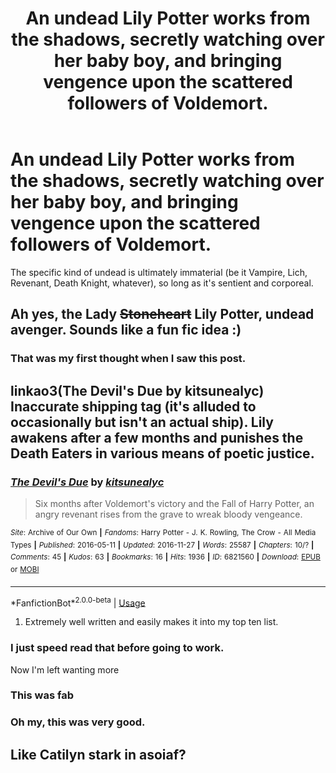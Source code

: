 #+TITLE: An undead Lily Potter works from the shadows, secretly watching over her baby boy, and bringing vengence upon the scattered followers of Voldemort.

* An undead Lily Potter works from the shadows, secretly watching over her baby boy, and bringing vengence upon the scattered followers of Voldemort.
:PROPERTIES:
:Author: Raesong
:Score: 132
:DateUnix: 1582017387.0
:DateShort: 2020-Feb-18
:FlairText: Prompt
:END:
The specific kind of undead is ultimately immaterial (be it Vampire, Lich, Revenant, Death Knight, whatever), so long as it's sentient and corporeal.


** Ah yes, the Lady +Stoneheart+ Lily Potter, undead avenger. Sounds like a fun fic idea :)
:PROPERTIES:
:Author: Efficient_Assistant
:Score: 62
:DateUnix: 1582023669.0
:DateShort: 2020-Feb-18
:END:

*** That was my first thought when I saw this post.
:PROPERTIES:
:Author: Archangel_TS
:Score: 9
:DateUnix: 1582042347.0
:DateShort: 2020-Feb-18
:END:


** linkao3(The Devil's Due by kitsunealyc) Inaccurate shipping tag (it's alluded to occasionally but isn't an actual ship). Lily awakens after a few months and punishes the Death Eaters in various means of poetic justice.
:PROPERTIES:
:Author: Fredrik1994
:Score: 24
:DateUnix: 1582030602.0
:DateShort: 2020-Feb-18
:END:

*** [[https://archiveofourown.org/works/6821560][*/The Devil's Due/*]] by [[https://www.archiveofourown.org/users/kitsunealyc/pseuds/kitsunealyc][/kitsunealyc/]]

#+begin_quote
  Six months after Voldemort's victory and the Fall of Harry Potter, an angry revenant rises from the grave to wreak bloody vengeance.
#+end_quote

^{/Site/:} ^{Archive} ^{of} ^{Our} ^{Own} ^{*|*} ^{/Fandoms/:} ^{Harry} ^{Potter} ^{-} ^{J.} ^{K.} ^{Rowling,} ^{The} ^{Crow} ^{-} ^{All} ^{Media} ^{Types} ^{*|*} ^{/Published/:} ^{2016-05-11} ^{*|*} ^{/Updated/:} ^{2016-11-27} ^{*|*} ^{/Words/:} ^{25587} ^{*|*} ^{/Chapters/:} ^{10/?} ^{*|*} ^{/Comments/:} ^{45} ^{*|*} ^{/Kudos/:} ^{63} ^{*|*} ^{/Bookmarks/:} ^{16} ^{*|*} ^{/Hits/:} ^{1936} ^{*|*} ^{/ID/:} ^{6821560} ^{*|*} ^{/Download/:} ^{[[https://archiveofourown.org/downloads/6821560/The%20Devils%20Due.epub?updated_at=1556745894][EPUB]]} ^{or} ^{[[https://archiveofourown.org/downloads/6821560/The%20Devils%20Due.mobi?updated_at=1556745894][MOBI]]}

--------------

*FanfictionBot*^{2.0.0-beta} | [[https://github.com/tusing/reddit-ffn-bot/wiki/Usage][Usage]]
:PROPERTIES:
:Author: FanfictionBot
:Score: 9
:DateUnix: 1582030620.0
:DateShort: 2020-Feb-18
:END:

**** Extremely well written and easily makes it into my top ten list.
:PROPERTIES:
:Author: SHVRPI3
:Score: 2
:DateUnix: 1587880375.0
:DateShort: 2020-Apr-26
:END:


*** I just speed read that before going to work.

Now I'm left wanting more
:PROPERTIES:
:Author: DraconisNoir
:Score: 3
:DateUnix: 1582037767.0
:DateShort: 2020-Feb-18
:END:


*** This was fab
:PROPERTIES:
:Author: 360Saturn
:Score: 3
:DateUnix: 1582111461.0
:DateShort: 2020-Feb-19
:END:


*** Oh my, this was very good.
:PROPERTIES:
:Author: CaptainMarv3l
:Score: 2
:DateUnix: 1582158411.0
:DateShort: 2020-Feb-20
:END:


** Like Catilyn stark in asoiaf?
:PROPERTIES:
:Score: 5
:DateUnix: 1582036439.0
:DateShort: 2020-Feb-18
:END:
